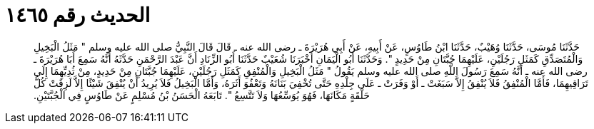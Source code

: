 
= الحديث رقم ١٤٦٥

[quote.hadith]
حَدَّثَنَا مُوسَى، حَدَّثَنَا وُهَيْبٌ، حَدَّثَنَا ابْنُ طَاوُسٍ، عَنْ أَبِيهِ، عَنْ أَبِي هُرَيْرَةَ ـ رضى الله عنه ـ قَالَ قَالَ النَّبِيُّ صلى الله عليه وسلم ‏"‏ مَثَلُ الْبَخِيلِ وَالْمُتَصَدِّقِ كَمَثَلِ رَجُلَيْنِ، عَلَيْهِمَا جُبَّتَانِ مِنْ حَدِيدٍ ‏"‏‏.‏ وَحَدَّثَنَا أَبُو الْيَمَانِ أَخْبَرَنَا شُعَيْبٌ حَدَّثَنَا أَبُو الزِّنَادِ أَنَّ عَبْدَ الرَّحْمَنِ حَدَّثَهُ أَنَّهُ سَمِعَ أَبَا هُرَيْرَةَ ـ رضى الله عنه ـ أَنَّهُ سَمِعَ رَسُولَ اللَّهِ صلى الله عليه وسلم يَقُولُ ‏"‏ مَثَلُ الْبَخِيلِ وَالْمُنْفِقِ كَمَثَلِ رَجُلَيْنِ، عَلَيْهِمَا جُبَّتَانِ مِنْ حَدِيدٍ، مِنْ ثُدِيِّهِمَا إِلَى تَرَاقِيهِمَا، فَأَمَّا الْمُنْفِقُ فَلاَ يُنْفِقُ إِلاَّ سَبَغَتْ ـ أَوْ وَفَرَتْ ـ عَلَى جِلْدِهِ حَتَّى تُخْفِيَ بَنَانَهُ وَتَعْفُوَ أَثَرَهُ، وَأَمَّا الْبَخِيلُ فَلاَ يُرِيدُ أَنْ يُنْفِقَ شَيْئًا إِلاَّ لَزِقَتْ كُلُّ حَلْقَةٍ مَكَانَهَا، فَهُوَ يُوَسِّعُهَا وَلاَ تَتَّسِعُ ‏"‏‏.‏ تَابَعَهُ الْحَسَنُ بْنُ مُسْلِمٍ عَنْ طَاوُسٍ فِي الْجُبَّتَيْنِ‏.‏